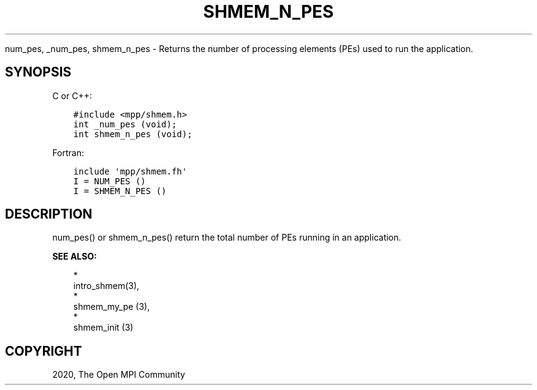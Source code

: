 .\" Man page generated from reStructuredText.
.
.TH "SHMEM_N_PES" "3" "Jan 03, 2022" "" "Open MPI"
.
.nr rst2man-indent-level 0
.
.de1 rstReportMargin
\\$1 \\n[an-margin]
level \\n[rst2man-indent-level]
level margin: \\n[rst2man-indent\\n[rst2man-indent-level]]
-
\\n[rst2man-indent0]
\\n[rst2man-indent1]
\\n[rst2man-indent2]
..
.de1 INDENT
.\" .rstReportMargin pre:
. RS \\$1
. nr rst2man-indent\\n[rst2man-indent-level] \\n[an-margin]
. nr rst2man-indent-level +1
.\" .rstReportMargin post:
..
.de UNINDENT
. RE
.\" indent \\n[an-margin]
.\" old: \\n[rst2man-indent\\n[rst2man-indent-level]]
.nr rst2man-indent-level -1
.\" new: \\n[rst2man-indent\\n[rst2man-indent-level]]
.in \\n[rst2man-indent\\n[rst2man-indent-level]]u
..
.sp
num_pes, _num_pes, shmem_n_pes \- Returns the number of processing
elements (PEs) used to run the application.
.SH SYNOPSIS
.sp
C or C++:
.INDENT 0.0
.INDENT 3.5
.sp
.nf
.ft C
#include <mpp/shmem.h>
int _num_pes (void);
int shmem_n_pes (void);
.ft P
.fi
.UNINDENT
.UNINDENT
.sp
Fortran:
.INDENT 0.0
.INDENT 3.5
.sp
.nf
.ft C
include \(aqmpp/shmem.fh\(aq
I = NUM_PES ()
I = SHMEM_N_PES ()
.ft P
.fi
.UNINDENT
.UNINDENT
.SH DESCRIPTION
.sp
num_pes() or shmem_n_pes() return the total number of PEs running in an
application.
.sp
\fBSEE ALSO:\fP
.INDENT 0.0
.INDENT 3.5

.nf
*
.fi
intro_shmem(3), 
.nf
*
.fi
shmem_my_pe (3), 
.nf
*
.fi
shmem_init (3)
.UNINDENT
.UNINDENT
.SH COPYRIGHT
2020, The Open MPI Community
.\" Generated by docutils manpage writer.
.
